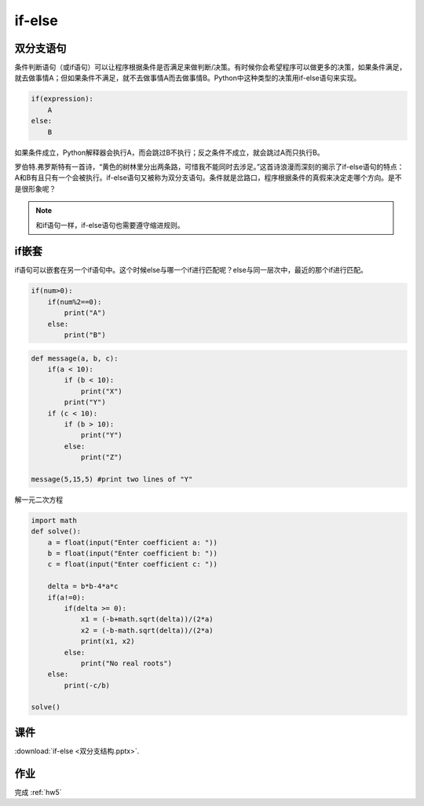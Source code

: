 if-else
=======

双分支语句
-------
条件判断语句（或if语句）可以让程序根据条件是否满足来做判断/决策。有时候你会希望程序可以做更多的决策，如果条件满足，就去做事情A；但如果条件不满足，就不去做事情A而去做事情B。Python中这种类型的决策用if-else语句来实现。

.. code-block:: python

    if(expression):
        A
    else:
        B

如果条件成立，Python解释器会执行A，而会跳过B不执行；反之条件不成立，就会跳过A而只执行B。

罗伯特.弗罗斯特有一首诗，“黄色的树林里分出两条路，可惜我不能同时去涉足。”这首诗浪漫而深刻的揭示了if-else语句的特点：A和B有且只有一个会被执行。if-else语句又被称为双分支语句。条件就是岔路口，程序根据条件的真假来决定走哪个方向。是不是很形象呢？

.. note::

    和if语句一样，if-else语句也需要遵守缩进规则。

if嵌套
-------

if语句可以嵌套在另一个if语句中。这个时候else与哪一个if进行匹配呢？else与同一层次中，最近的那个if进行匹配。

.. code-block:: python

    if(num>0):
        if(num%2==0):
            print("A")
        else:
            print("B")

.. code-block:: python

    def message(a, b, c):
        if(a < 10):
            if (b < 10):
                print("X")
            print("Y")
        if (c < 10):
            if (b > 10):
                print("Y")
            else:
                print("Z")

    message(5,15,5) #print two lines of "Y"

解一元二次方程

.. code-block:: python

    import math
    def solve():
        a = float(input("Enter coefficient a: "))
        b = float(input("Enter coefficient b: "))
        c = float(input("Enter coefficient c: "))

        delta = b*b-4*a*c
        if(a!=0):
            if(delta >= 0):
                x1 = (-b+math.sqrt(delta))/(2*a)
                x2 = (-b-math.sqrt(delta))/(2*a)
                print(x1, x2)
            else:
                print("No real roots")
        else:
            print(-c/b)

    solve()

课件
----
:download:`if-else <双分支结构.pptx>`.

作业
---------
完成 :ref:`hw5`